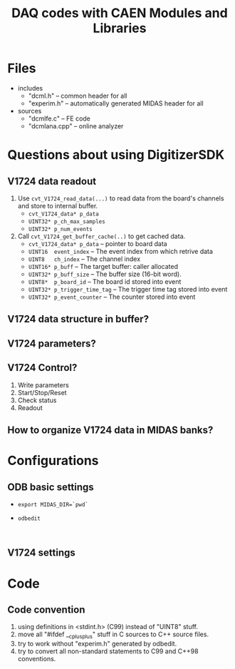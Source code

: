 #+ -*- mode: org; coding: utf-8;
#+TITLE: DAQ codes with CAEN Modules and Libraries

#+FILETAGS: :4job:CJPL:DAQ:
#+TAGS: code c cpp python shell
#+TAGS: root vme hv
#+SEQ_TODO: TODO | DONE
#+SEQ_TODO: REPORT BUG NOTE KNOWNCAUSE | FIXED
#+SEQ_TODO: | CANCELED FAILED TIMEOUT
#+OPTIONS: toc:2

* Files
  + includes
    - "dcml.h"  -- common header for all
    - "experim.h" -- automatically generated MIDAS header for all
  + sources
    - "dcmlfe.c"    -- FE code
    - "dcmlana.cpp" -- online analyzer

* Questions about using DigitizerSDK
** V1724 data readout
   1. Use ~cvt_V1724_read_data(...)~ to read data from the board's channels and
      store to internal buffer.
      + ~cvt_V1724_data* p_data~
      + ~UINT32* p_ch_max_samples~
      + ~UINT32* p_num_events~
   2. Call ~cvt_V1724_get_buffer_cache(..)~ to get cached data.
      + ~cvt_V1724_data* p_data~ -- pointer to board data
      + ~UINT16  event_index~    -- The event index from which retrive data
      + ~UINT8   ch_index~       -- The channel index
      + ~UINT16* p_buff~         -- The target buffer: caller allocated
      + ~UINT32* p_buff_size~    -- The buffer size (16-bit word).
      + ~UINT8*  p_board_id~     -- The board id stored into event
      + ~UINT32* p_trigger_time_tag~ -- The trigger time tag stored into event
      + ~UINT32* p_event_counter~    -- The counter stored into event
** V1724 data structure in buffer?
** V1724 parameters?
** V1724 Control?
   1. Write parameters
   2. Start/Stop/Reset
   3. Check status
   4. Readout
** How to organize V1724 data in MIDAS banks?

* Configurations
** ODB basic settings
   + ~export MIDAS_DIR=`pwd`~
   + ~odbedit~
     #+BEGIN_EXAMPLE
     
     #+END_EXAMPLE

** V1724 settings

* Code

** Code convention
   1. using definitions in <stdint.h> (C99) instead of "UINT8" stuff.
   2. move all "#ifdef __cplusplus" stuff in C sources to C++ source files.
   3. try to work without "experim.h" generated by odbedit.
   4. try to convert all non-standard statements to C99 and C++98 conventions.

